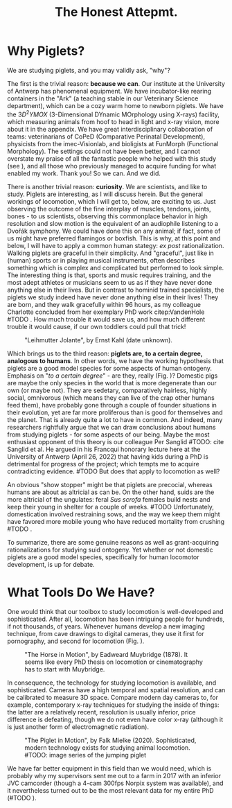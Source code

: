 #+title: The Honest Attepmt.


* Why Piglets?
We are studying piglets, and you may validly ask, "why"?


The first is the trivial reason: *because we can*.
Our institute at the University of Antwerp has phenomenal equipment.
We have incubator-like rearing containers in the "Ark" (a teaching stable in our Veterinary Science department), which can be a cozy warm home to newborn piglets.
We have the \(3D^2YMOX\) (3-Dimensional DYnamic MOrphology using X-rays) facility, which measuring animals from hoof to head in light and x-ray vision, more about it in the appendix.
We have great interdisciplinary collaboration of teams: veterinarians of CoPeD (Comparative Perinatal Development), physicists from the imec-Visionlab, and bioligists at FunMorph (Functional Morphology).
The settings could not have been better, and I cannot overstate my praise of all the fantastic people who helped with this study (see \ref{Acknowledgements}), and all those who previously managed to acquire funding for what enabled my work.
Thank you!
So we can. And we did.


There is another trivial reason: *curiosity*.
We are scientists, and like to study.
Piglets are interesting, as I will discuss herein.
But the general workings of locomotion, which I will get to, below, are exciting to us.
Just observing the outcome of the fine interplay of muscles, tendons, joints, bones - to us scientists, observing this commonplace behavior in high resolution and slow motion is the equivalent of an audiophile listening to a Dvořák symphony.
We could have done this on any animal; if fact, some of us might have preferred flamingos or boxfish.
This is why, at this point and below, I will have to apply a common human stategy: /ex post/ rationalization.
Walking piglets are graceful in their simplicity.
And "graceful", just like in (human) sports or in playing musical instruments, often describes something which is complex and complicated but performed to look simple.
The interesting thing is that, sports and music requires training, and the most adept athletes or musicians seem to us as if they have never done anything else in their lives.
But in contrast to hominid trained specialists, the piglets we study indeed have never done anything else in their lives!
They are born, and they walk gracefully within 96 hours, as my colleague Charlotte concluded from her exemplary PhD work citep:VandenHole #TODO .
How much trouble it would save us, and how much different trouble it would cause, if our own toddlers could pull that trick!


#+CAPTION: "Leihmutter Jolante", by Ernst Kahl (date unknown).
#+ATTR_LATEX: :placement [b!] :width 8cm
#+LABEL: fig:jolante
[[./figures/jolante.jpg]]

Which brings us to the third reason: *piglets are, to a certain degree, analogous to humans*.
In other words, we have the working hypothesis that piglets are a good model species for some aspects of human ontogeny.
Emphasis on "/to a certain degree/" - are they, really (Fig. \ref{fig:jolante})?
Domestic pigs are maybe the only species in the world that is more degenerate than our own (or maybe not).
They are sedetary, comparatively hairless, highly social, omnivorous (which means they can live of the crap other humans feed them), have probably gone through a couple of founder situations in their evolution, yet are far more proliferous than is good for themselves and the planet.
That is already quite a lot to have in common.
And indeed, many researchers rightfully argue that we can draw conclusions about humans from studying piglets - for some aspects of our being.
Maybe the most enthusiast opponent of this theory is our colleague Per Sanglid #TODO: cite Sanglid et al.
He argued in his Francqui honorary lecture here at the University of Antwerp (April 26, 2022) that having kids during a PhD is detrimental for progress of the project; which tempts me to acquire contradicting evidence.
#TODO
But does that apply to locomotion as well?


An obvious "show stopper" might be that piglets are precocial, whereas humans are about as altricial as can be.
On the other hand, suids are the more altricial of the ungulates: feral /Sus scrofa/ females build nests and keep their young in shelter for a couple of weeks.
#TODO
Unfortunately, domestication involved restraining sows, and the way we keep them might have favored more mobile young who have reduced mortality from crushing #TODO .


To summarize, there are some genuine reasons as well as grant-acquiring rationalizations for studying suid ontogeny.
Yet whether or not domestic piglets are a good model species, specifically for human locomotor development, is up for debate.


* What Tools Do We Have?
One would think that our toolbox to study locomotion is well-developed and sophisticated.
After all, locomotion has been intriguing people for hundreds, if not thousands, of years.
Whenever humans develop a new imaging technique, from cave drawings to digital cameras, they use it first for pornography, and second for locomotion (Fig. \ref{fig:muybridge}).

#+CAPTION: "The Horse in Motion", by Eadweard Muybridge (1878). It seems like every PhD thesis on locomotion or cinematography has to start with Muybridge.
#+ATTR_LATEX: :width 16cm
#+LABEL: fig:muybridge
[[./figures/muybridge.jpg]]

In consequence, the technology for studying locomotion is available, and sophisticated.
Cameras have a high temporal and spatial resolution, and can be calibrated to measure 3D space.
Compare modern day cameras to, for example, contemporary x-ray techniques for studying the inside of things: the latter are a relatively recent, resolution is usually inferior, price difference is defeating, though we do not even have color x-ray (although it is just another form of electromagnetic radiation).

#+CAPTION: "The Piglet in Motion", by Falk Mielke (2020). Sophisticated, modern technology exists for studying animal locomotion. #TODO: image series of the jumping piglet
#+ATTR_LATEX: :width 16cm
#+LABEL: fig:muybridge
[[./figures/piglet_motion.jpg]]

We have far better equipment in this field than we would need, which is probably why my supervisors sent me out to a farm in 2017 with an inferior JVC camcorder (though a 4-cam 300fps Norpix system was available), and it nevertheless turned out to be the most relevant data for my entire PhD (#TODO \ref{}).

